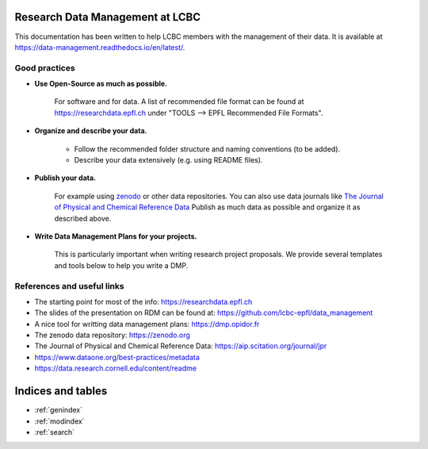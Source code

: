 .. Data management documentation master file, created by
   sphinx-quickstart on Mon Jan 28 15:26:38 2019.
   You can adapt this file completely to your liking, but it should at least
   contain the root `toctree` directive.

|Documentation Status|

.. |Documentation Status| image:: https://readthedocs.org/projects/data_management/badge/?version=latest
   :target: http://data_management.readthedocs.io/?badge=latest
   
Research Data Management at LCBC
================================

This documentation has been written to help LCBC members with the management of
their data. It is available at
https://data-management.readthedocs.io/en/latest/.

Good practices
--------------

* **Use Open-Source as much as possible.** 
    
    For software and for data. A list of recommended file format can be found at 
    https://researchdata.epfl.ch under "TOOLS --> EPFL Recommended File Formats".

* **Organize and describe your data.**

    * Follow the recommended folder structure and naming conventions (to be added).
    * Describe your data extensively (e.g. using README files).

* **Publish your data.**

    For example using zenodo_ or other data repositories. You 
    can also use data journals like `The Journal of Physical and Chemical Reference Data`_
    Publish as much data as possible and organize it as described above.

* **Write Data Management Plans for your projects.** 

    This is particularly important when writing research project proposals. We provide several 
    templates and tools below to help you write a DMP.

References and useful links
---------------------------

* The starting point for most of the info: https://researchdata.epfl.ch

* The slides of the presentation on RDM can be found at: https://github.com/lcbc-epfl/data_management

* A nice tool for writting data management plans: https://dmp.opidor.fr

* The zenodo data repository: https://zenodo.org

* The Journal of Physical and Chemical Reference Data: https://aip.scitation.org/journal/jpr

* https://www.dataone.org/best-practices/metadata

* https://data.research.cornell.edu/content/readme


.. _zenodo: https://zenodo.org/
.. _The Journal of Physical and Chemical Reference Data: https://aip.scitation.org/journal/jpr

Indices and tables
==================

* :ref:`genindex`
* :ref:`modindex`
* :ref:`search`

